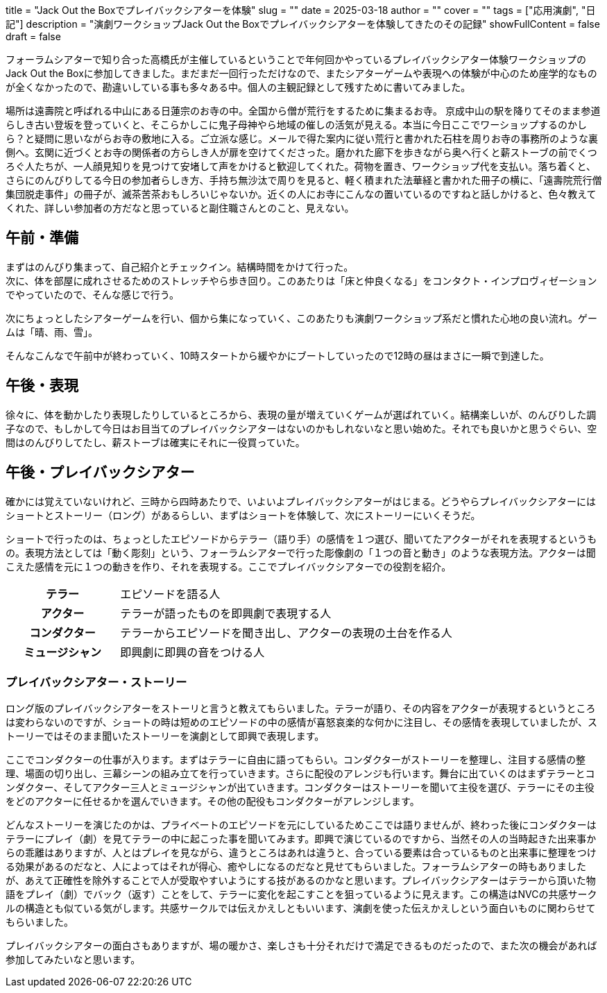+++
title = "Jack Out the Boxでプレイバックシアターを体験"
slug = ""
date = 2025-03-18
author = ""
cover = ""
tags = ["応用演劇", "日記"]
description = "演劇ワークショップJack Out the Boxでプレイバックシアターを体験してきたのその記録"
showFullContent = false
draft = false
+++

フォーラムシアターで知り合った高橋氏が主催しているということで年何回かやっているプレイバックシアター体験ワークショップのJack Out the Boxに参加してきました。まだまだ一回行っただけなので、またシアターゲームや表現への体験が中心のため座学的なものが全くなかったので、勘違いしている事も多々ある中。個人の主観記録として残すために書いてみました。

場所は遠壽院と呼ばれる中山にある日蓮宗のお寺の中。全国から僧が荒行をするために集まるお寺。
京成中山の駅を降りてそのまま参道らしき古い登坂を登っていくと、そこらかしこに鬼子母神やら地域の催しの活気が見える。本当に今日ここでワーショップするのかしら？と疑問に思いながらお寺の敷地に入る。ご立派な感じ。メールで得た案内に従い荒行と書かれた石柱を周りお寺の事務所のような裏側へ。玄関に近づくとお寺の関係者の方らしき人が扉を空けてくださった。磨かれた廊下を歩きながら奥へ行くと薪ストーブの前でくつろぐ人たちが、一人顔見知りを見つけて安堵して声をかけると歓迎してくれた。荷物を置き、ワークショップ代を支払い。落ち着くと、さらにのんびりしてる今日の参加者らしき方、手持ち無沙汰で周りを見ると、軽く積まれた法華経と書かれた冊子の横に、「遠壽院荒行僧　集団脱走事件」の冊子が、滅茶苦茶おもしろいじゃないか。近くの人にお寺にこんなの置いているのですねと話しかけると、色々教えてくれた、詳しい参加者の方だなと思っていると副住職さんとのこと、見えない。

== 午前・準備
まずはのんびり集まって、自己紹介とチェックイン。結構時間をかけて行った。 +
次に、体を部屋に成れさせるためのストレッチやら歩き回り。このあたりは「床と仲良くなる」をコンタクト・インプロヴィゼーションでやっていたので、そんな感じで行う。

次にちょっとしたシアターゲームを行い、個から集になっていく、このあたりも演劇ワークショップ系だと慣れた心地の良い流れ。ゲームは「晴、雨、雪」。

そんなこんなで午前中が終わっていく、10時スタートから緩やかにブートしていったので12時の昼はまさに一瞬で到達した。

== 午後・表現
徐々に、体を動かしたり表現したりしているところから、表現の量が増えていくゲームが選ばれていく。結構楽しいが、のんびりした調子なので、もしかして今日はお目当てのプレイバックシアターはないのかもしれないなと思い始めた。それでも良いかと思うぐらい、空間はのんびりしてたし、薪ストーブは確実にそれに一役買っていた。

== 午後・プレイバックシアター
確かには覚えていないけれど、三時から四時あたりで、いよいよプレイバックシアターがはじまる。どうやらプレイバックシアターにはショートとストーリー（ロング）があるらしい、まずはショートを体験して、次にストーリーにいくそうだ。

ショートで行ったのは、ちょっとしたエピソードからテラー（語り手）の感情を１つ選び、聞いてたアクターがそれを表現するというもの。表現方法としては「動く彫刻」という、フォーラムシアターで行った彫像劇の「１つの音と動き」のような表現方法。アクターは聞こえた感情を元に１つの動きを作り、それを表現する。ここでプレイバックシアターでの役割を紹介。

[cols="1h,3"]
|===
|テラー
|エピソードを語る人
|アクター
|テラーが語ったものを即興劇で表現する人
|コンダクター
|テラーからエピソードを聞き出し、アクターの表現の土台を作る人
|ミュージシャン
|即興劇に即興の音をつける人
|===

=== プレイバックシアター・ストーリー
ロング版のプレイバックシアターをストーリと言うと教えてもらいました。テラーが語り、その内容をアクターが表現するというところは変わらないのですが、ショートの時は短めのエピソードの中の感情が喜怒哀楽的な何かに注目し、その感情を表現していましたが、ストーリーではそのまま聞いたストーリーを演劇として即興で表現します。

ここでコンダクターの仕事が入ります。まずはテラーに自由に語ってもらい。コンダクターがストーリーを整理し、注目する感情の整理、場面の切り出し、三幕シーンの組み立てを行っていきます。さらに配役のアレンジも行います。舞台に出ていくのはまずテラーとコンダクター、そしてアクター三人とミュージシャンが出ていきます。コンダクターはストーリーを聞いて主役を選び、テラーにその主役をどのアクターに任せるかを選んでいきます。その他の配役もコンダクターがアレンジします。

どんなストーリーを演じたのかは、プライベートのエピソードを元にしているためここでは語りませんが、終わった後にコンダクターはテラーにプレイ（劇）を見てテラーの中に起こった事を聞いてみます。即興で演じているのですから、当然その人の当時起きた出来事からの乖離はありますが、人とはプレイを見ながら、違うところはあれは違うと、合っている要素は合っているものと出来事に整理をつける効果があるのだなと、人によってはそれが得心、癒やしになるのだなと見せてもらいました。フォーラムシアターの時もありましたが、あえて正確性を除外することで人が受取やすいようにする技があるのかなと思います。プレイバックシアターはテラーから頂いた物語をプレイ（劇）でバック（返す）ことをして、テラーに変化を起こすことを狙っているように見えます。この構造はNVCの共感サークルの構造とも似ている気がします。共感サークルでは伝えかえしともいいます、演劇を使った伝えかえしという面白いものに関わらせてもらいました。

プレイバックシアターの面白さもありますが、場の暖かさ、楽しさも十分それだけで満足できるものだったので、また次の機会があれば参加してみたいなと思います。

